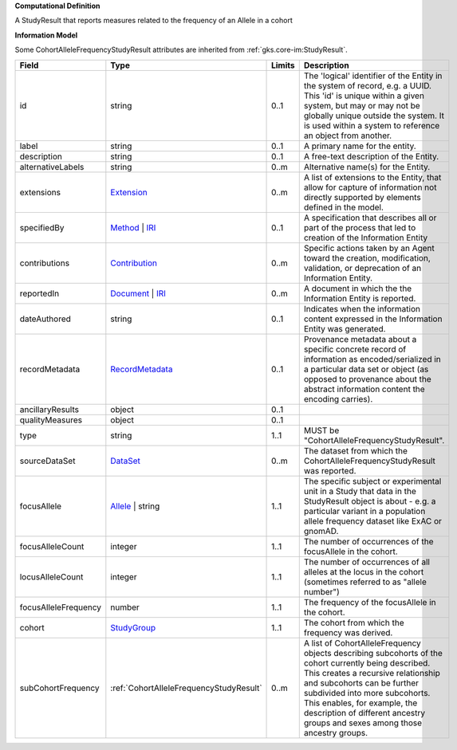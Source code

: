 **Computational Definition**

A StudyResult that reports measures related to the frequency of an Allele in a cohort

**Information Model**

Some CohortAlleleFrequencyStudyResult attributes are inherited from :ref:`gks.core-im:StudyResult`.

.. list-table::
   :class: clean-wrap
   :header-rows: 1
   :align: left
   :widths: auto

   *  - Field
      - Type
      - Limits
      - Description
   *  - id
      - string
      - 0..1
      - The 'logical' identifier of the Entity in the system of record, e.g. a UUID.  This 'id' is unique within a given system, but may or may not be globally unique outside the system. It is used within a system to reference an object from another.
   *  - label
      - string
      - 0..1
      - A primary name for the entity.
   *  - description
      - string
      - 0..1
      - A free-text description of the Entity.
   *  - alternativeLabels
      - string
      - 0..m
      - Alternative name(s) for the Entity.
   *  - extensions
      - `Extension </ga4gh/schema/gks-common/1.x/data-types/json/Extension>`_
      - 0..m
      - A list of extensions to the Entity, that allow for capture of information not directly supported by elements defined in the model.
   *  - specifiedBy
      - `Method <../core-im/core.json#/$defs/Method>`_ | `IRI </ga4gh/schema/gks-common/1.x/data-types/json/IRI>`_
      - 0..1
      - A specification that describes all or part of the process that led to creation of the Information Entity 
   *  - contributions
      - `Contribution <../core-im/core.json#/$defs/Contribution>`_
      - 0..m
      - Specific actions taken by an Agent toward the creation, modification, validation, or deprecation of an Information Entity.
   *  - reportedIn
      - `Document <../core-im/core.json#/$defs/Document>`_ | `IRI </ga4gh/schema/gks-common/1.x/data-types/json/IRI>`_
      - 0..m
      - A document in which the the Information Entity is reported.
   *  - dateAuthored
      - string
      - 0..1
      - Indicates when the information content expressed in the Information Entity was generated.
   *  - recordMetadata
      - `RecordMetadata <../core-im/core.json#/$defs/RecordMetadata>`_
      - 0..1
      - Provenance metadata about a specific concrete record of information as encoded/serialized in a particular data set or object (as opposed to provenance about the abstract information content the encoding carries).
   *  - ancillaryResults
      - object
      - 0..1
      - 
   *  - qualityMeasures
      - object
      - 0..1
      - 
   *  - type
      - string
      - 1..1
      - MUST be "CohortAlleleFrequencyStudyResult".
   *  - sourceDataSet
      - `DataSet <../core-im/core.json#/$defs/DataSet>`_
      - 0..m
      - The dataset from which the CohortAlleleFrequencyStudyResult was reported.
   *  - focusAllele
      - `Allele </ga4gh/schema/vrs/2.x/json/Allele>`_ | string
      - 1..1
      - The specific subject or experimental unit in a Study that data in the StudyResult object is about - e.g. a particular variant in a population allele frequency dataset like ExAC or gnomAD.
   *  - focusAlleleCount
      - integer
      - 1..1
      - The number of occurrences of the focusAllele in the cohort.
   *  - locusAlleleCount
      - integer
      - 1..1
      - The number of occurrences of all alleles at the locus in the cohort (sometimes referred to as "allele number")
   *  - focusAlleleFrequency
      - number
      - 1..1
      - The frequency of the focusAllele in the cohort.
   *  - cohort
      - `StudyGroup <../core-im/core.json#/$defs/StudyGroup>`_
      - 1..1
      - The cohort from which the frequency was derived.
   *  - subCohortFrequency
      - :ref:`CohortAlleleFrequencyStudyResult`
      - 0..m
      - A list of CohortAlleleFrequency objects describing subcohorts of the cohort currently being described. This creates a recursive relationship and subcohorts can be further subdivided into more subcohorts. This enables, for example, the description of different ancestry groups and sexes among those ancestry groups.
